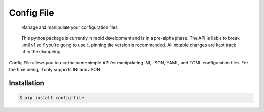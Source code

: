 Config File
===========

   Manage and manipulate your configuration files

|Python Verison| |Version| |Style| |Documentation Status| |Build Status| |Codecov|

   This python package is currently in rapid development and is in a
   pre-alpha phase. The API is liable to break until v1 so if you're
   going to use it, pinning the version is recommended. All notable
   changes are kept track of in the changelog.

Config File allows you to use the same simple API for manipulating INI,
JSON, YAML, and TOML configuration files. For the time being, it only
supports INI and JSON.

Installation
------------

.. code:: bash

   $ pip install config-file

.. |Python Verison| image:: https://img.shields.io/pypi/pyversions/config-file.svg
.. |Version| image:: https://img.shields.io/pypi/v/config-file
   :target: https://pypi.org/project/config-file/
.. |Style| image:: https://img.shields.io/badge/code%20style-black-000000.svg
   :target: https://pypi.org/project/black/
.. |Documentation Status| image:: https://readthedocs.org/projects/config-file/badge/?version=latest
   :target: https://config-file.readthedocs.io/en/latest/?badge=latest
.. |Build Status| image:: https://travis-ci.com/eugenetriguba/config-file.svg?branch=master
   :target: https://travis-ci.com/eugenetriguba/config-file
.. |Codecov| image:: https://codecov.io/gh/eugenetriguba/config-file/graph/badge.svg
   :target: https://codecov.io/gh/eugenetriguba/config-file
